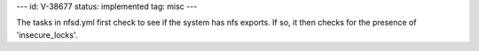 ---
id: V-38677
status: implemented
tag: misc
---

The tasks in nfsd.yml first check to see if the system has nfs exports. If
so, it then checks for the presence of 'insecure_locks'.
